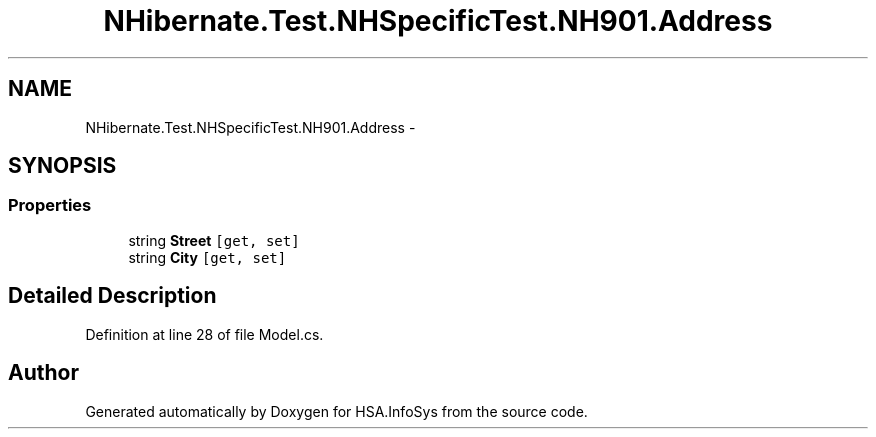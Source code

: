 .TH "NHibernate.Test.NHSpecificTest.NH901.Address" 3 "Fri Jul 5 2013" "Version 1.0" "HSA.InfoSys" \" -*- nroff -*-
.ad l
.nh
.SH NAME
NHibernate.Test.NHSpecificTest.NH901.Address \- 
.SH SYNOPSIS
.br
.PP
.SS "Properties"

.in +1c
.ti -1c
.RI "string \fBStreet\fP\fC [get, set]\fP"
.br
.ti -1c
.RI "string \fBCity\fP\fC [get, set]\fP"
.br
.in -1c
.SH "Detailed Description"
.PP 
Definition at line 28 of file Model\&.cs\&.

.SH "Author"
.PP 
Generated automatically by Doxygen for HSA\&.InfoSys from the source code\&.
